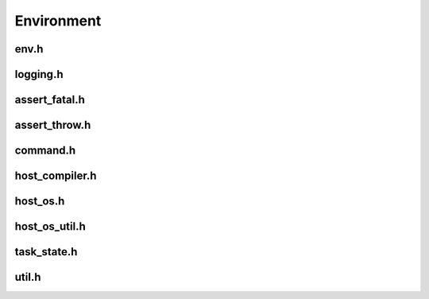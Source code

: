 Environment
===========


env.h
-----

.. doxygenfunction:: is_init

.. doxygenfunction:: get_project_root_dir

.. doxygenfunction:: get_project_build_dir

logging.h
---------

.. doxygenfunction:: log_trace

.. doxygenfunction:: log_debug

.. doxygenfunction:: log_info

.. doxygenfunction:: log_warning

.. doxygenfunction:: log_critical

assert_fatal.h
--------------

.. doxygenfunction:: assert_fatal([[maybe_unused]] const char *)

.. doxygenfunction:: assert_fatal(const std::string &)

.. doxygenfunction:: assert_fatal(bool, const char *)

.. doxygenfunction:: assert_fatal(bool, const std::string &)

.. doxygendefine:: ASSERT_FATAL

assert_throw.h
--------------

.. doxygenfunction:: assert_throw([[maybe_unused]] const char *)

.. doxygenfunction:: assert_throw(const std::string &)

.. doxygenfunction:: assert_throw(bool, const char *)

.. doxygenfunction:: assert_throw(bool, const std::string &)

.. doxygendefine:: ASSERT_THROW

command.h
---------

.. doxygenclass:: buildcc::env::Command

host_compiler.h
----------------

.. doxygenfunction:: is_gcc

.. doxygenfunction:: is_mingw

.. doxygenfunction:: is_clang

.. doxygenfunction:: is_msvc

host_os.h
----------

.. doxygenfunction:: is_linux

.. doxygenfunction:: is_win

.. doxygenfunction:: is_mac

.. doxygenfunction:: is_unix

.. doxygenenum:: OsId

.. doxygenfunction:: get_host_os

host_os_util.h
----------------

.. doxygenfunction:: get_os_envvar_delim

.. doxygenfunction:: get_os_executable_extension

task_state.h
--------------

.. doxygenenum:: TaskState

.. doxygenfunction:: get_task_state

util.h
---------

.. doxygenfunction:: save_file(const char *, const std::string &, bool)

.. doxygenfunction:: load_file
